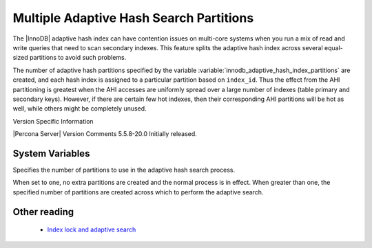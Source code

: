 .. _innodb_adaptive_hash_index_partitions_page:

==========================================
 Multiple Adaptive Hash Search Partitions
==========================================

The |InnoDB| adaptive hash index can have contention issues on multi-core systems when you run a mix of read and write queries that need to scan secondary indexes. This feature splits the adaptive hash index across several equal-sized partitions to avoid such problems.

The number of adaptive hash partitions specified by the variable :variable:`innodb_adaptive_hash_index_partitions` are created, and each hash index is assigned to a particular partition based on ``index_id``. Thus the effect from the AHI partitioning is greatest when the AHI accesses are uniformly spread over a large number of indexes (table primary and secondary keys). However, if there are certain few hot indexes, then their corresponding AHI partitions will be hot as well, while others might be completely unused.


Version Specific Information

|Percona Server| Version	 Comments
5.5.8-20.0	 Initially released.

System Variables
----------------

.. variable:: innodb_adaptive_hash_index_partitions

   :version 5.5.8-20.0: Introduced
   :cli: Yes
   :conf: Yes
   :scope: Global
   :dyn: No
   :vartype: Numeric
   :def: 1
   :range: 1-64, (on 32-bit platform 1-32)

Specifies the number of partitions to use in the adaptive hash search process.

When set to one, no extra partitions are created and the normal process is in effect. When greater than one, the specified number of partitions are created across which to perform the adaptive search.

Other reading
-------------

  * `Index lock and adaptive search <http://www.mysqlperformanceblog.com/2010/02/25/index-lock-and-adaptive-search-next-two-biggest-innodb-problems/>`_
